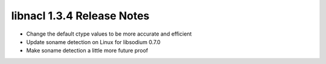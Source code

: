 ===========================
libnacl 1.3.4 Release Notes
===========================

* Change the default ctype values to be more accurate and efficient
* Update soname detection on Linux for libsodium 0.7.0
* Make soname detection a little more future proof
